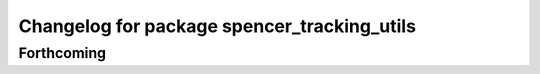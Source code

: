 ^^^^^^^^^^^^^^^^^^^^^^^^^^^^^^^^^^^^^^^^^^^^
Changelog for package spencer_tracking_utils
^^^^^^^^^^^^^^^^^^^^^^^^^^^^^^^^^^^^^^^^^^^^

Forthcoming
-----------
